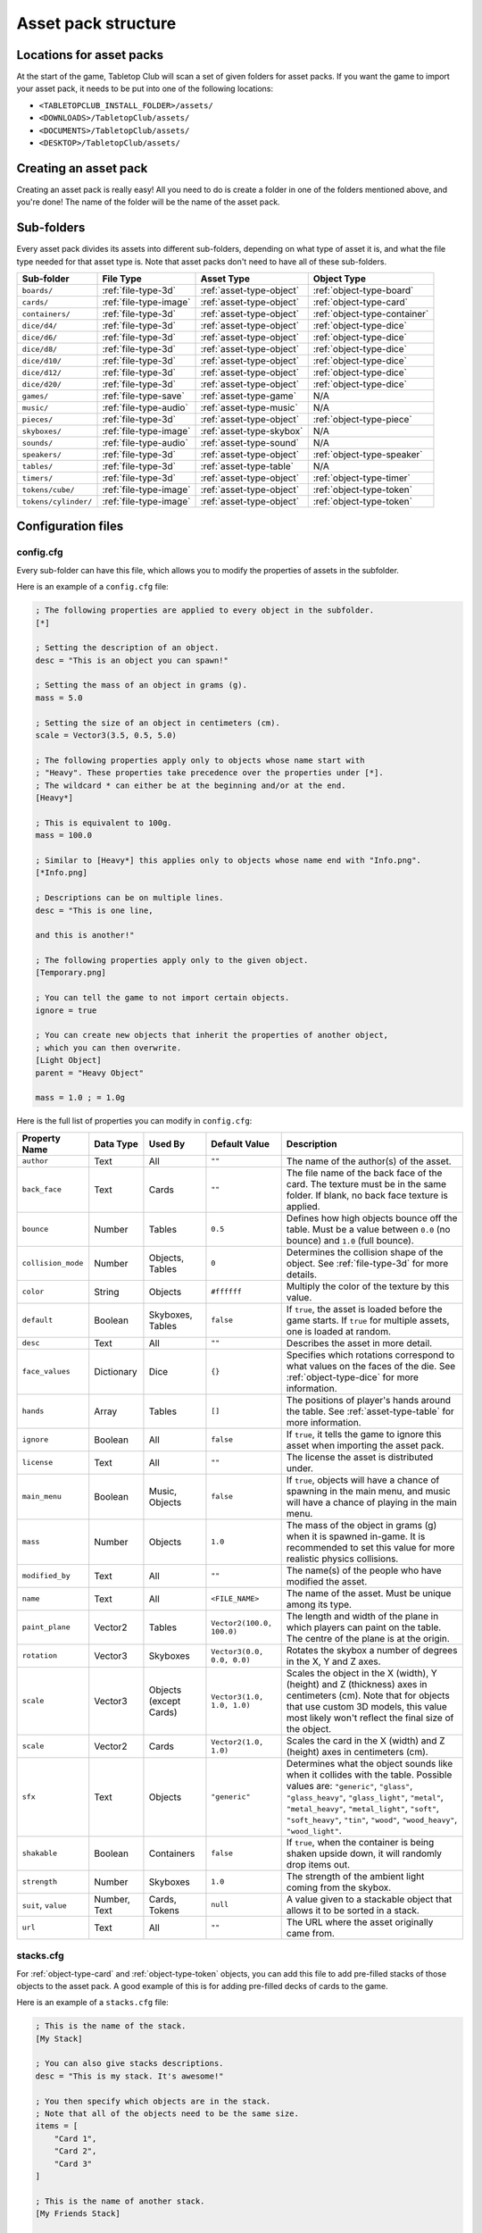 ====================
Asset pack structure
====================

Locations for asset packs
-------------------------

At the start of the game, Tabletop Club will scan a set of given folders for
asset packs. If you want the game to import your asset pack, it needs to be
put into one of the following locations:

* ``<TABLETOPCLUB_INSTALL_FOLDER>/assets/``
* ``<DOWNLOADS>/TabletopClub/assets/``
* ``<DOCUMENTS>/TabletopClub/assets/``
* ``<DESKTOP>/TabletopClub/assets/``


Creating an asset pack
----------------------

Creating an asset pack is really easy! All you need to do is create a folder
in one of the folders mentioned above, and you're done! The name of the folder
will be the name of the asset pack.


Sub-folders
-----------

Every asset pack divides its assets into different sub-folders, depending on
what type of asset it is, and what the file type needed for that asset type is.
Note that asset packs don't need to have all of these sub-folders.

+--------------------------+------------------------+--------------------------+------------------------------+
| Sub-folder               | File Type              | Asset Type               | Object Type                  |
+==========================+========================+==========================+==============================+
| ``boards/``              | :ref:`file-type-3d`    | :ref:`asset-type-object` | :ref:`object-type-board`     |
+--------------------------+------------------------+--------------------------+------------------------------+
| ``cards/``               | :ref:`file-type-image` | :ref:`asset-type-object` | :ref:`object-type-card`      |
+--------------------------+------------------------+--------------------------+------------------------------+
| ``containers/``          | :ref:`file-type-3d`    | :ref:`asset-type-object` | :ref:`object-type-container` |
+--------------------------+------------------------+--------------------------+------------------------------+
| ``dice/d4/``             | :ref:`file-type-3d`    | :ref:`asset-type-object` | :ref:`object-type-dice`      |
+--------------------------+------------------------+--------------------------+------------------------------+
| ``dice/d6/``             | :ref:`file-type-3d`    | :ref:`asset-type-object` | :ref:`object-type-dice`      |
+--------------------------+------------------------+--------------------------+------------------------------+
| ``dice/d8/``             | :ref:`file-type-3d`    | :ref:`asset-type-object` | :ref:`object-type-dice`      |
+--------------------------+------------------------+--------------------------+------------------------------+
| ``dice/d10/``            | :ref:`file-type-3d`    | :ref:`asset-type-object` | :ref:`object-type-dice`      |
+--------------------------+------------------------+--------------------------+------------------------------+
| ``dice/d12/``            | :ref:`file-type-3d`    | :ref:`asset-type-object` | :ref:`object-type-dice`      |
+--------------------------+------------------------+--------------------------+------------------------------+
| ``dice/d20/``            | :ref:`file-type-3d`    | :ref:`asset-type-object` | :ref:`object-type-dice`      |
+--------------------------+------------------------+--------------------------+------------------------------+
| ``games/``               | :ref:`file-type-save`  | :ref:`asset-type-game`   | N/A                          |
+--------------------------+------------------------+--------------------------+------------------------------+
| ``music/``               | :ref:`file-type-audio` | :ref:`asset-type-music`  | N/A                          |
+--------------------------+------------------------+--------------------------+------------------------------+
| ``pieces/``              | :ref:`file-type-3d`    | :ref:`asset-type-object` | :ref:`object-type-piece`     |
+--------------------------+------------------------+--------------------------+------------------------------+
| ``skyboxes/``            | :ref:`file-type-image` | :ref:`asset-type-skybox` | N/A                          |
+--------------------------+------------------------+--------------------------+------------------------------+
| ``sounds/``              | :ref:`file-type-audio` | :ref:`asset-type-sound`  | N/A                          |
+--------------------------+------------------------+--------------------------+------------------------------+
| ``speakers/``            | :ref:`file-type-3d`    | :ref:`asset-type-object` | :ref:`object-type-speaker`   |
+--------------------------+------------------------+--------------------------+------------------------------+
| ``tables/``              | :ref:`file-type-3d`    | :ref:`asset-type-table`  | N/A                          |
+--------------------------+------------------------+--------------------------+------------------------------+
| ``timers/``              | :ref:`file-type-3d`    | :ref:`asset-type-object` | :ref:`object-type-timer`     |
+--------------------------+------------------------+--------------------------+------------------------------+
| ``tokens/cube/``         | :ref:`file-type-image` | :ref:`asset-type-object` | :ref:`object-type-token`     |
+--------------------------+------------------------+--------------------------+------------------------------+
| ``tokens/cylinder/``     | :ref:`file-type-image` | :ref:`asset-type-object` | :ref:`object-type-token`     |
+--------------------------+------------------------+--------------------------+------------------------------+


Configuration files
-------------------

.. _config-cfg:

config.cfg
^^^^^^^^^^

Every sub-folder can have this file, which allows you to modify the properties
of assets in the subfolder.

Here is an example of a ``config.cfg`` file:

.. code-block:: ini

   ; The following properties are applied to every object in the subfolder.
   [*]

   ; Setting the description of an object.
   desc = "This is an object you can spawn!"

   ; Setting the mass of an object in grams (g).
   mass = 5.0

   ; Setting the size of an object in centimeters (cm).
   scale = Vector3(3.5, 0.5, 5.0)

   ; The following properties apply only to objects whose name start with
   ; "Heavy". These properties take precedence over the properties under [*].
   ; The wildcard * can either be at the beginning and/or at the end.
   [Heavy*]

   ; This is equivalent to 100g.
   mass = 100.0

   ; Similar to [Heavy*] this applies only to objects whose name end with "Info.png".
   [*Info.png]

   ; Descriptions can be on multiple lines.
   desc = "This is one line,

   and this is another!"

   ; The following properties apply only to the given object.
   [Temporary.png]

   ; You can tell the game to not import certain objects.
   ignore = true

   ; You can create new objects that inherit the properties of another object,
   ; which you can then overwrite.
   [Light Object]
   parent = "Heavy Object"

   mass = 1.0 ; = 1.0g

Here is the full list of properties you can modify in ``config.cfg``:

+--------------------+------------+------------------+----------------------------+-----------------------------------------------------------------------------------------------------------------------------------------------------------------------------------+
| Property Name      | Data Type  | Used By          | Default Value              | Description                                                                                                                                                                       |
+====================+============+==================+============================+===================================================================================================================================================================================+
| ``author``         | Text       | All              | ``""``                     | The name of the author(s) of the asset.                                                                                                                                           |
+--------------------+------------+------------------+----------------------------+-----------------------------------------------------------------------------------------------------------------------------------------------------------------------------------+
| ``back_face``      | Text       | Cards            | ``""``                     | The file name of the back face of the card. The texture must be in the same folder. If blank, no back face texture is applied.                                                    |
+--------------------+------------+------------------+----------------------------+-----------------------------------------------------------------------------------------------------------------------------------------------------------------------------------+
| ``bounce``         | Number     | Tables           | ``0.5``                    | Defines how high objects bounce off the table. Must be a value between ``0.0`` (no bounce) and ``1.0`` (full bounce).                                                             |
+--------------------+------------+------------------+----------------------------+-----------------------------------------------------------------------------------------------------------------------------------------------------------------------------------+
| ``collision_mode`` | Number     | Objects, Tables  | ``0``                      | Determines the collision shape of the object. See :ref:`file-type-3d` for more details.                                                                                           |
+--------------------+------------+------------------+----------------------------+-----------------------------------------------------------------------------------------------------------------------------------------------------------------------------------+
| ``color``          | String     | Objects          | ``#ffffff``                | Multiply the color of the texture by this value.                                                                                                                                  |
+--------------------+------------+------------------+----------------------------+-----------------------------------------------------------------------------------------------------------------------------------------------------------------------------------+
| ``default``        | Boolean    | Skyboxes, Tables | ``false``                  | If ``true``, the asset is loaded before the game starts. If ``true`` for multiple assets, one is loaded at random.                                                                |
+--------------------+------------+------------------+----------------------------+-----------------------------------------------------------------------------------------------------------------------------------------------------------------------------------+
| ``desc``           | Text       | All              | ``""``                     | Describes the asset in more detail.                                                                                                                                               |
+--------------------+------------+------------------+----------------------------+-----------------------------------------------------------------------------------------------------------------------------------------------------------------------------------+
| ``face_values``    | Dictionary | Dice             | ``{}``                     | Specifies which rotations correspond to what values on the faces of the die. See :ref:`object-type-dice` for more information.                                                    |
+--------------------+------------+------------------+----------------------------+-----------------------------------------------------------------------------------------------------------------------------------------------------------------------------------+
| ``hands``          | Array      | Tables           | ``[]``                     | The positions of player's hands around the table. See :ref:`asset-type-table` for more information.                                                                               |
+--------------------+------------+------------------+----------------------------+-----------------------------------------------------------------------------------------------------------------------------------------------------------------------------------+
| ``ignore``         | Boolean    | All              | ``false``                  | If ``true``, it tells the game to ignore this asset when importing the asset pack.                                                                                                |
+--------------------+------------+------------------+----------------------------+-----------------------------------------------------------------------------------------------------------------------------------------------------------------------------------+
| ``license``        | Text       | All              | ``""``                     | The license the asset is distributed under.                                                                                                                                       |
+--------------------+------------+------------------+----------------------------+-----------------------------------------------------------------------------------------------------------------------------------------------------------------------------------+
| ``main_menu``      | Boolean    | Music, Objects   | ``false``                  | If ``true``, objects will have a chance of spawning in the main menu, and music will have a chance of playing in the main menu.                                                   |
+--------------------+------------+------------------+----------------------------+-----------------------------------------------------------------------------------------------------------------------------------------------------------------------------------+
| ``mass``           | Number     | Objects          | ``1.0``                    | The mass of the object in grams (g) when it is spawned in-game. It is recommended to set this value for more realistic physics collisions.                                        |
+--------------------+------------+------------------+----------------------------+-----------------------------------------------------------------------------------------------------------------------------------------------------------------------------------+
| ``modified_by``    | Text       | All              | ``""``                     | The name(s) of the people who have modified the asset.                                                                                                                            |
+--------------------+------------+------------------+----------------------------+-----------------------------------------------------------------------------------------------------------------------------------------------------------------------------------+
| ``name``           | Text       | All              | ``<FILE_NAME>``            | The name of the asset. Must be unique among its type.                                                                                                                             |
+--------------------+------------+------------------+----------------------------+-----------------------------------------------------------------------------------------------------------------------------------------------------------------------------------+
| ``paint_plane``    | Vector2    | Tables           | ``Vector2(100.0, 100.0)``  | The length and width of the plane in which players can paint on the table. The centre of the plane is at the origin.                                                              |
+--------------------+------------+------------------+----------------------------+-----------------------------------------------------------------------------------------------------------------------------------------------------------------------------------+
| ``rotation``       | Vector3    | Skyboxes         | ``Vector3(0.0, 0.0, 0.0)`` | Rotates the skybox a number of degrees in the X, Y and Z axes.                                                                                                                    |
+--------------------+------------+------------------+----------------------------+-----------------------------------------------------------------------------------------------------------------------------------------------------------------------------------+
| ``scale``          | Vector3    | Objects          | ``Vector3(1.0, 1.0, 1.0)`` | Scales the object in the X (width), Y (height) and Z (thickness) axes in centimeters (cm). Note that for objects that use custom 3D models, this value most likely won't reflect  |
|                    |            | (except Cards)   |                            | the final size of the object.                                                                                                                                                     |
+--------------------+------------+------------------+----------------------------+-----------------------------------------------------------------------------------------------------------------------------------------------------------------------------------+
| ``scale``          | Vector2    | Cards            | ``Vector2(1.0, 1.0)``      | Scales the card in the X (width) and Z (height) axes in centimeters (cm).                                                                                                         |
+--------------------+------------+------------------+----------------------------+-----------------------------------------------------------------------------------------------------------------------------------------------------------------------------------+
| ``sfx``            | Text       | Objects          | ``"generic"``              | Determines what the object sounds like when it collides with the table. Possible values are: ``"generic"``, ``"glass"``, ``"glass_heavy"``, ``"glass_light"``, ``"metal"``,       |
|                    |            |                  |                            | ``"metal_heavy"``, ``"metal_light"``, ``"soft"``, ``"soft_heavy"``, ``"tin"``, ``"wood"``, ``"wood_heavy"``, ``"wood_light"``.                                                    |
+--------------------+------------+------------------+----------------------------+-----------------------------------------------------------------------------------------------------------------------------------------------------------------------------------+
| ``shakable``       | Boolean    | Containers       | ``false``                  | If ``true``, when the container is being shaken upside down, it will randomly drop items out.                                                                                     |
+--------------------+------------+------------------+----------------------------+-----------------------------------------------------------------------------------------------------------------------------------------------------------------------------------+
| ``strength``       | Number     | Skyboxes         | ``1.0``                    | The strength of the ambient light coming from the skybox.                                                                                                                         |
+--------------------+------------+------------------+----------------------------+-----------------------------------------------------------------------------------------------------------------------------------------------------------------------------------+
| ``suit``,          | Number,    | Cards, Tokens    | ``null``                   | A value given to a stackable object that allows it to be sorted in a stack.                                                                                                       |
| ``value``          | Text       |                  |                            |                                                                                                                                                                                   |
+--------------------+------------+------------------+----------------------------+-----------------------------------------------------------------------------------------------------------------------------------------------------------------------------------+
| ``url``            | Text       | All              | ``""``                     | The URL where the asset originally came from.                                                                                                                                     |
+--------------------+------------+------------------+----------------------------+-----------------------------------------------------------------------------------------------------------------------------------------------------------------------------------+


.. _stacks-cfg:

stacks.cfg
^^^^^^^^^^

For :ref:`object-type-card` and :ref:`object-type-token` objects, you can add
this file to add pre-filled stacks of those objects to the asset pack. A good
example of this is for adding pre-filled decks of cards to the game.

Here is an example of a ``stacks.cfg`` file:

.. code-block:: ini

   ; This is the name of the stack.
   [My Stack]

   ; You can also give stacks descriptions.
   desc = "This is my stack. It's awesome!"

   ; You then specify which objects are in the stack.
   ; Note that all of the objects need to be the same size.
   items = [
       "Card 1",
       "Card 2",
       "Card 3"
   ]

   ; This is the name of another stack.
   [My Friends Stack]

   desc = "My friend's stack isn't as good as my stack!"

   ; It doesn't matter if each object is on a new line.
   items = ["Trading Card 1", "Trading Card 2"]


Translations
^^^^^^^^^^^^

You can also provide translations for the names and descriptions of assets in
the asset pack! This is done using separate configuration files for each
language. The name of the file should be ``config.<locale>.cfg``, where
``<locale>`` is the `locale code
<https://docs.godotengine.org/en/stable/tutorials/i18n/locales.html>`_ for your
language.

.. note::

   The list of languages supported by the game is shown in the `README
   <https://github.com/drwhut/tabletop-club#languages>`_ file of the project.

   If the language you are translating to is not on this list, unfortunately
   you will not be able to see the results in-game. However, you can help to
   translate the project as a whole so your languages does become supported!
   See :ref:`translating-the-project` for more information.

.. note::

   These translation files are treated differently to other configuration files.
   You can only edit the ``name`` and ``desc`` properties of assets in these
   files. You also cannot apply translations to multiple assets at the same
   time with wildcards.

Here is an example of a Norwegian translation file, called ``config.nb.cfg``:

.. code-block:: ini

   ; The name here refers to the name of the asset in-game, NOT the name of
   ; the file. This should just be the file name, without the extension.
   [Chess]

   ; The name "Chess" in Norwegian.
   name = "Sjakk"

   ; A description in Norwegian, "A game for two people."
   desc = "Et spill for to personer."
